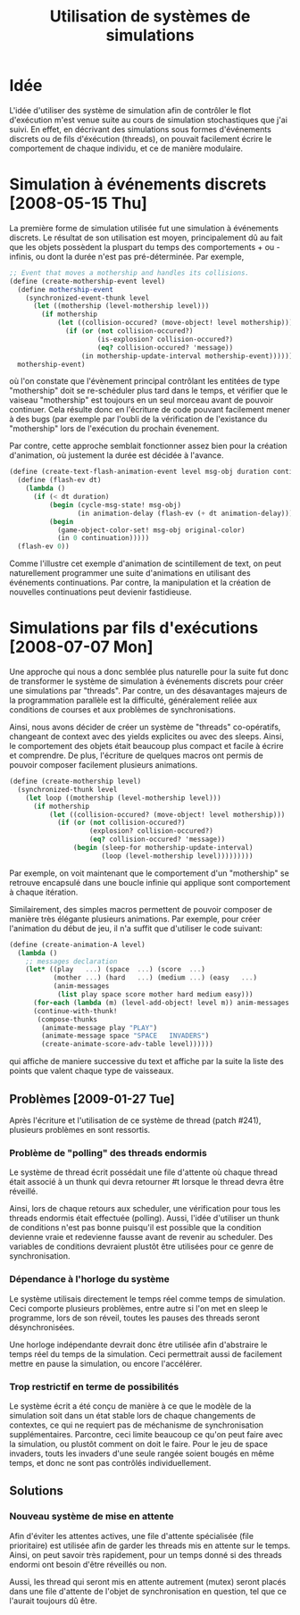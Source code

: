 
#+TITLE: Utilisation de systèmes de simulations
#+STYLE: <link rel="stylesheet" type="text/css" href="style.css" />

* Idée

  L'idée d'utiliser des système de simulation afin de contrôler le
  flot d'exécution m'est venue suite au cours de simulation
  stochastiques que j'ai suivi. En effet, en décrivant des simulations
  sous formes d'événements discrets ou de fils d'éxécution (threads),
  on pouvait facilement écrire le comportement de chaque individu, et
  ce de manière modulaire.

* Simulation à événements discrets [2008-05-15 Thu]

  La première forme de simulation utilisée fut une simulation à
  événements discrets. Le résultat de son utilisation est moyen,
  principalement dû au fait que les objets possèdent la pluspart du
  temps des comportements + ou - infinis, ou dont la durée n'est pas
  pré-déterminée. Par exemple, 

#+BEGIN_SRC scheme
;; Event that moves a mothership and handles its collisions.
(define (create-mothership-event level)
  (define mothership-event
    (synchronized-event-thunk level
      (let ((mothership (level-mothership level)))
        (if mothership
            (let ((collision-occured? (move-object! level mothership)))
              (if (or (not collision-occured?)
                      (is-explosion? collision-occured?)
                      (eq? collision-occured? 'message))
                  (in mothership-update-interval mothership-event)))))))
  mothership-event) 
#+END_SRC

  où l'on constate que l'évènement principal contrôlant les entitées
  de type "mothership" doit se re-schéduler plus tard dans le temps,
  et vérifier que le vaiseau "mothership" est toujours en un seul
  morceau avant de pouvoir continuer. Cela résulte donc en l'écriture
  de code pouvant facilement mener à des bugs (par exemple par l'oubli
  de la vérification de l'existance du "mothership" lors de
  l'exécution du prochain évenement.
  
  Par contre, cette approche semblait fonctionner assez bien pour la
  création d'animation, où justement la durée est décidée à l'avance.

#+BEGIN_SRC scheme
(define (create-text-flash-animation-event level msg-obj duration continuation)
  (define (flash-ev dt)
    (lambda ()
      (if (< dt duration)
          (begin (cycle-msg-state! msg-obj)
                 (in animation-delay (flash-ev (+ dt animation-delay))))
          (begin
            (game-object-color-set! msg-obj original-color)
            (in 0 continuation)))))
  (flash-ev 0)) 
#+END_SRC

  Comme l'illustre cet exemple d'animation de scintillement de text,
  on peut naturellement programmer une suite d'animations en utilisant
  des événements continuations. Par contre, la manipulation et la
  création de nouvelles continuations peut devienir fastidieuse.

* Simulations par fils d'exécutions [2008-07-07 Mon]

  Une approche qui nous a donc semblée plus naturelle pour la suite
  fut donc de transformer le système de simulation à événements
  discrets pour créer une simulations par "threads". Par contre, un
  des désavantages majeurs de la programmation parallèle est la
  difficulté, généralement reliée aux conditions de courses et aux
  problèmes de synchronisations.

  Ainsi, nous avons décider de créer un système de "threads"
  co-opératifs, changeant de context avec des yields explicites ou
  avec des sleeps. Ainsi, le comportement des objets était beaucoup
  plus compact et facile à écrire et comprendre. De plus, l'écriture
  de quelques macros ont permis de pouvoir composer facilement
  plusieurs animations.

#+BEGIN_SRC scheme
(define (create-mothership level)
  (synchronized-thunk level
    (let loop ((mothership (level-mothership level)))
      (if mothership
          (let ((collision-occured? (move-object! level mothership)))
            (if (or (not collision-occured?)
                    (explosion? collision-occured?)
                    (eq? collision-occured? 'message))
                (begin (sleep-for mothership-update-interval)
                       (loop (level-mothership level)))))))))
#+END_SRC

  Par exemple, on voit maintenant que le comportement d'un
  "mothership" se retrouve encapsulé dans une boucle infinie qui
  applique sont comportement à chaque itération.

  Similairement, des simples macros permettent de pouvoir composer de
  manière très élégante plusieurs animations. Par exemple, pour créer
  l'animation du début de jeu, il n'a suffit que d'utiliser le code
  suivant:

#+BEGIN_SRC scheme
(define (create-animation-A level)
  (lambda ()
    ;; messages declaration
    (let* ((play   ...) (space  ...) (score  ...)
           (mother ...) (hard   ...) (medium ...) (easy   ...)
           (anim-messages
            (list play space score mother hard medium easy)))
      (for-each (lambda (m) (level-add-object! level m)) anim-messages )
      (continue-with-thunk!
       (compose-thunks
        (animate-message play "PLAY")
        (animate-message space "SPACE   INVADERS")
        (create-animate-score-adv-table level))))))
#+END_SRC

  qui affiche de maniere successive du text et affiche par la suite la
  liste des points que valent chaque type de vaisseaux.

** Problèmes [2009-01-27 Tue]
   Après l'écriture et l'utilisation de ce système de thread (patch
   #241), plusieurs problèmes en sont ressortis. 

*** Problème de "polling" des threads endormis
    Le système de thread écrit possédait une file d'attente où chaque
    thread était associé à un thunk qui devra retourner #t lorsque le
    thread devra être réveillé. 

    Ainsi, lors de chaque retours aux scheduler, une vérification pour
    tous les threads endormis était effectuée (polling). Aussi, l'idée
    d'utiliser un thunk de conditions n'est pas bonne puisqu'il est
    possible que la condition devienne vraie et redevienne fausse
    avant de revenir au scheduler. Des variables de conditions
    devraient plustôt être utilisées pour ce genre de synchronisation.

*** Dépendance à l'horloge du système
    Le système utilisais directement le temps réel comme temps de
    simulation. Ceci comporte plusieurs problèmes, entre autre si l'on
    met en sleep le programme, lors de son réveil, toutes les pauses
    des threads seront désynchronisées.

    Une horloge indépendante devrait donc être utilisée afin
    d'abstraire le temps réel du temps de la simulation. Ceci
    permettrait aussi de facilement mettre en pause la simulation, ou
    encore l'accélérer.

*** Trop restrictif en terme de possibilités
    Le système écrit a été conçu de manière à ce que le modèle de la
    simulation soit dans un état stable lors de chaque changements de
    contextes, ce qui ne requiert pas de méchanisme de synchronisation
    supplémentaires. Parcontre, ceci limite beaucoup ce qu'on peut
    faire avec la simulation, ou plustôt comment on doit le
    faire. Pour le jeu de space invaders, touts les invaders d'une
    seule rangée soient bougés en même temps, et donc ne sont pas
    contrôlés individuellement.

** Solutions
*** Nouveau système de mise en attente
    Afin d'éviter les attentes actives, une file d'attente spécialisée
    (file prioritaire) est utilisée afin de garder les threads mis en
    attente sur le temps. Ainsi, on peut savoir très rapidement, pour
    un temps donné si des threads endormi ont besoin d'être réveillés
    ou non.

    Aussi, les thread qui seront mis en attente autrement (mutex)
    seront placés dans une file d'attente de l'objet de
    synchronisation en question, tel que ce l'aurait toujours dû être.


